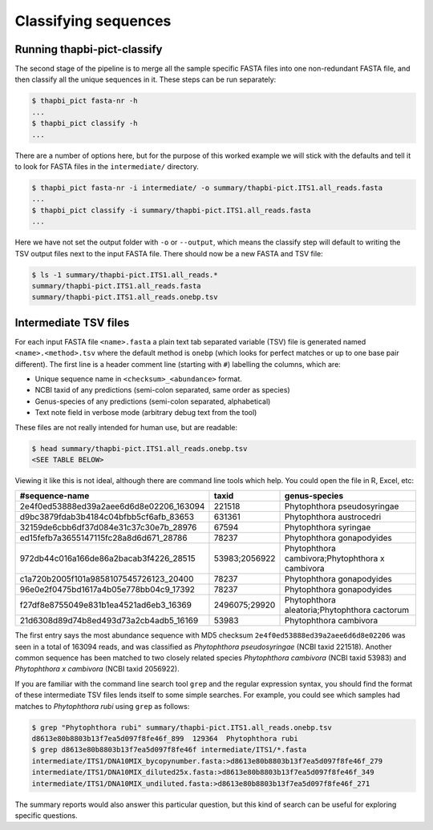 Classifying sequences
=====================

Running thapbi-pict-classify
----------------------------

.. tip:

   If you don't have the FASTQ files, just the FASTA files, start from here.

The second stage of the pipeline is to merge all the sample specific FASTA
files into one non-redundant FASTA file, and then classify all the unique
sequences in it. These steps can be run separately:

.. code:: console

    $ thapbi_pict fasta-nr -h
    ...
    $ thapbi_pict classify -h
    ...

There are a number of options here, but for the purpose of this worked example
we will stick with the defaults and tell it to look for FASTA files in the
``intermediate/`` directory.

.. code:: console

    $ thapbi_pict fasta-nr -i intermediate/ -o summary/thapbi-pict.ITS1.all_reads.fasta
    ...
    $ thapbi_pict classify -i summary/thapbi-pict.ITS1.all_reads.fasta
    ...

Here we have not set the output folder with ``-o`` or ``--output``, which
means the classify step will default to writing the TSV output files next to
the input FASTA file. There should now be a new FASTA and TSV file:

.. code:: console

    $ ls -1 summary/thapbi-pict.ITS1.all_reads.*
    summary/thapbi-pict.ITS1.all_reads.fasta
    summary/thapbi-pict.ITS1.all_reads.onebp.tsv

Intermediate TSV files
----------------------

For each input FASTA file ``<name>.fasta`` a plain text tab separated variable
(TSV) file is generated named ``<name>.<method>.tsv`` where the default method
is ``onebp`` (which looks for perfect matches or up to one base pair
different). The first line is a header comment line (starting with ``#``)
labelling the columns, which are:

* Unique sequence name in ``<checksum>_<abundance>`` format.
* NCBI taxid of any predictions (semi-colon separated, same order as species)
* Genus-species of any predictions (semi-colon separated, alphabetical)
* Text note field in verbose mode (arbitrary debug text from the tool)

These files are not really intended for human use, but are readable:

.. code:: console

    $ head summary/thapbi-pict.ITS1.all_reads.onebp.tsv
    <SEE TABLE BELOW>

Viewing it like this is not ideal, although there are command line tools which
help. You could open the file in R, Excel, etc:

======================================= ============= ===============================================
#sequence-name                          taxid         genus-species
======================================= ============= ===============================================
2e4f0ed53888ed39a2aee6d6d8e02206_163094 221518        Phytophthora pseudosyringae
d9bc3879fdab3b4184c04bfbb5cf6afb_83653  631361        Phytophthora austrocedri
32159de6cbb6df37d084e31c37c30e7b_28976  67594         Phytophthora syringae
ed15fefb7a3655147115fc28a8d6d671_28786  78237         Phytophthora gonapodyides
972db44c016a166de86a2bacab3f4226_28515  53983;2056922 Phytophthora cambivora;Phytophthora x cambivora
c1a720b2005f101a9858107545726123_20400  78237         Phytophthora gonapodyides
96e0e2f0475bd1617a4b05e778bb04c9_17392  78237         Phytophthora gonapodyides
f27df8e8755049e831b1ea4521ad6eb3_16369  2496075;29920 Phytophthora aleatoria;Phytophthora cactorum
21d6308d89d74b8ed493d73a2cb4adb5_16169  53983         Phytophthora cambivora
======================================= ============= ===============================================

The first entry says the most abundance sequence with MD5 checksum
``2e4f0ed53888ed39a2aee6d6d8e02206`` was seen in a total of 163094 reads, and
was classified as *Phytophthora pseudosyringae* (NCBI taxid 221518). Another
common sequence has been matched to two closely related species *Phytophthora
cambivora* (NCBI taxid 53983) and *Phytophthora x cambivora* (NCBI taxid
2056922).

If you are familiar with the command line search tool ``grep`` and the regular
expression syntax, you should find the format of these intermediate TSV files
lends itself to some simple searches. For example, you could see which samples
had matches to *Phytophthora rubi* using ``grep`` as follows:

.. code:: console

    $ grep "Phytophthora rubi" summary/thapbi-pict.ITS1.all_reads.onebp.tsv
    d8613e80b8803b13f7ea5d097f8fe46f_899  129364  Phytophthora rubi
    $ grep d8613e80b8803b13f7ea5d097f8fe46f intermediate/ITS1/*.fasta
    intermediate/ITS1/DNA10MIX_bycopynumber.fasta:>d8613e80b8803b13f7ea5d097f8fe46f_279
    intermediate/ITS1/DNA10MIX_diluted25x.fasta:>d8613e80b8803b13f7ea5d097f8fe46f_349
    intermediate/ITS1/DNA10MIX_undiluted.fasta:>d8613e80b8803b13f7ea5d097f8fe46f_271

The summary reports would also answer this particular question, but this kind
of search can be useful for exploring specific questions.
